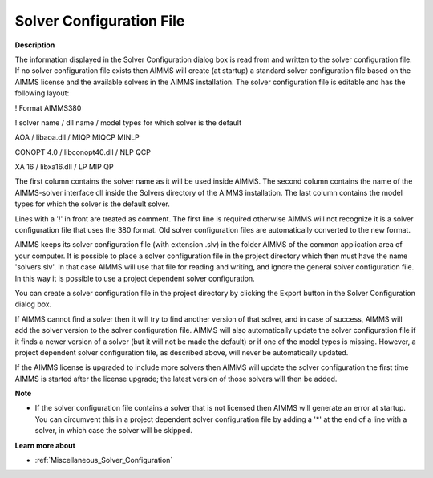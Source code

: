 

.. _Miscellaneous_Solver_Configuration_File:


Solver Configuration File
=========================

**Description** 

The information displayed in the Solver Configuration dialog box is read from and written to the solver configuration file. If no solver configuration file exists then AIMMS will create (at startup) a standard solver configuration file based on the AIMMS license and the available solvers in the AIMMS installation. The solver configuration file is editable and has the following layout:



! Format AIMMS380

! solver name   / dll name       / model types for which solver is the default

AOA        / libaoa.dll      / MIQP MIQCP MINLP

CONOPT 4.0    / libconopt40.dll    / NLP QCP

XA 16       / libxa16.dll      / LP MIP QP



The first column contains the solver name as it will be used inside AIMMS. The second column contains the name of the AIMMS-solver interface dll inside the Solvers directory of the AIMMS installation. The last column contains the model types for which the solver is the default solver.



Lines with a '!' in front are treated as comment. The first line is required otherwise AIMMS will not recognize it is a solver configuration file that uses the 380 format. Old solver configuration files are automatically converted to the new format.



AIMMS keeps its solver configuration file (with extension .slv) in the folder AIMMS of the common application area of your computer. It is possible to place a solver configuration file in the project directory which then must have the name 'solvers.slv'. In that case AIMMS will use that file for reading and writing, and ignore the general solver configuration file. In this way it is possible to use a project dependent solver configuration.



You can create a solver configuration file in the project directory by clicking the Export button in the Solver Configuration dialog box.



If AIMMS cannot find a solver then it will try to find another version of that solver, and in case of success, AIMMS will add the solver version to the solver configuration file. AIMMS will also automatically update the solver configuration file if it finds a newer version of a solver (but it will not be made the default) or if one of the model types is missing. However, a project dependent solver configuration file, as described above, will never be automatically updated.



If the AIMMS license is upgraded to include more solvers then AIMMS will update the solver configuration the first time AIMMS is started after the license upgrade; the latest version of those solvers will then be added.



**Note** 

*	If the solver configuration file contains a solver that is not licensed then AIMMS will generate an error at startup. You can circumvent this in a project dependent solver configuration file by adding a '*' at the end of a line with a solver, in which case the solver will be skipped.




**Learn more about** 

*	:ref:`Miscellaneous_Solver_Configuration`  




